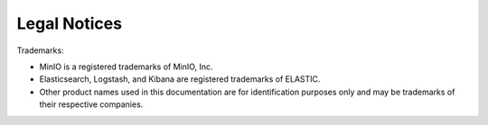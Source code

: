 Legal Notices
=============

Trademarks:

* MinIO is a registered trademarks of MinIO, Inc.
* Elasticsearch, Logstash, and Kibana are registered trademarks of ELASTIC.
* Other product names used in this documentation are for identification purposes only and may be trademarks of their respective companies.
